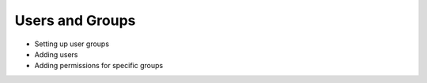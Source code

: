 Users and Groups
----------------

- Setting up user groups
- Adding users
- Adding permissions for specific groups
